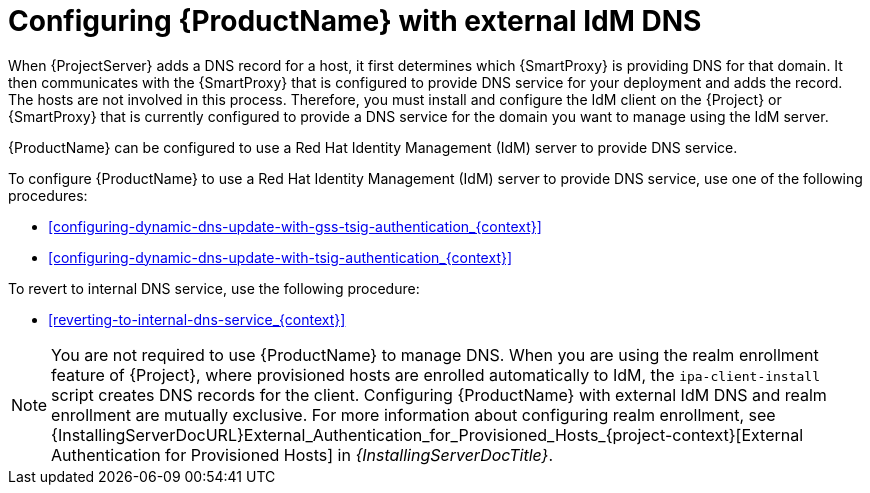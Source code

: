 [id="configuring-external-idm-dns_{context}"]
= Configuring {ProductName} with external IdM DNS

When {ProjectServer} adds a DNS record for a host, it first determines which {SmartProxy} is providing DNS for that domain.
It then communicates with the {SmartProxy} that is configured to provide DNS service for your deployment and adds the record.
The hosts are not involved in this process.
Therefore, you must install and configure the IdM client on the {Project} or {SmartProxy} that is currently configured to provide a DNS service for the domain you want to manage using the IdM server.

{ProductName} can be configured to use a Red{nbsp}Hat Identity Management (IdM) server to provide DNS service.
ifdef::satellite[]
For more information about Red{nbsp}Hat Identity Management, see the https://access.redhat.com/documentation/en-us/red_hat_enterprise_linux/7/html-single/linux_domain_identity_authentication_and_policy_guide/[Linux Domain Identity, Authentication, and Policy Guide].
endif::[]

To configure {ProductName} to use a Red{nbsp}Hat Identity Management (IdM) server to provide DNS service, use one of the following procedures:

* xref:configuring-dynamic-dns-update-with-gss-tsig-authentication_{context}[]

* xref:configuring-dynamic-dns-update-with-tsig-authentication_{context}[]

To revert to internal DNS service, use the following procedure:

* xref:reverting-to-internal-dns-service_{context}[]

[NOTE]
You are not required to use {ProductName} to manage DNS.
When you are using the realm enrollment feature of {Project}, where provisioned hosts are enrolled automatically to IdM, the `ipa-client-install` script creates DNS records for the client.
Configuring {ProductName} with external IdM DNS and realm enrollment are mutually exclusive.
For more information about configuring realm enrollment, see
ifeval::["{context}" == "{project-context}"]
ifeval::["{mode}" == "connected"]
xref:configuring-project-to-manage-the-lifecycle-of-a-host-registered-to-a-freeipa-realm_{context}[].
endif::[]
ifeval::["{mode}" == "disconnected"]
{InstallingServerDocURL}External_Authentication_for_Provisioned_Hosts_{project-context}[External Authentication for Provisioned Hosts] in _{InstallingServerDocTitle}_.
endif::[]
endif::[]
ifeval::["{context}" == "{smart-proxy-context}"]
{InstallingServerDocURL}External_Authentication_for_Provisioned_Hosts_{project-context}[External Authentication for Provisioned Hosts] in _{InstallingServerDocTitle}_.
endif::[]
